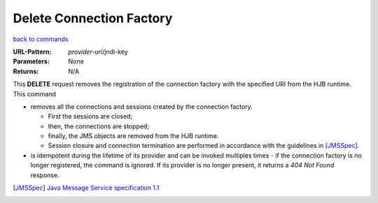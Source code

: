 =========================
Delete Connection Factory
=========================

`back to commands`_

:URL-Pattern: *provider-uri*/jndi-key

:Parameters: None

:Returns: N/A

This **DELETE** request removes the registration of the connection
factory with the specified URI from the HJB runtime. This command

* removes all the connections and sessions created by the connection
  factory. 

  - First the sessions are closed;

  - then, the connections are stopped;

  - finally, the JMS objects are removed from the HJB runtime.

  - Session closure and connection termination are performed in
    accordance with the guidelines in [JMSSpec]_.

* is idempotent during the lifetime of its provider and can be invoked
  multiples times - if the connection factory is no longer registered,
  the command is ignored. If its provider is no longer present, it
  returns a *404 Not Found* response.

.. _back to commands: ./command-list.html

.. [JMSSpec] `Java Message Service specification 1.1
   <http://java.sun.com/products/jms/docs.html>`_

